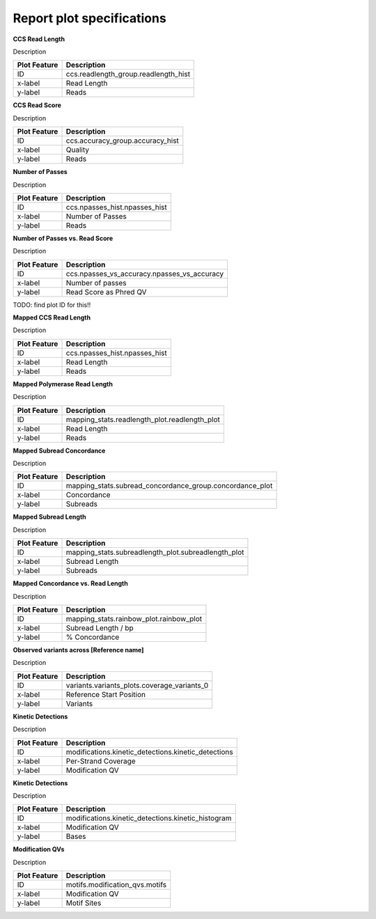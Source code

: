 ==========================
Report plot specifications
==========================


**CCS Read Length**

Description

====================================  =====================================================================================================================================
Plot Feature                          Description
====================================  =====================================================================================================================================
ID                                    ccs.readlength_group.readlength_hist
x-label                               Read Length
y-label                               Reads
====================================  =====================================================================================================================================


**CCS Read Score**

Description

====================================  =====================================================================================================================================
Plot Feature                          Description
====================================  =====================================================================================================================================
ID                                    ccs.accuracy_group.accuracy_hist
x-label                               Quality
y-label                               Reads
====================================  =====================================================================================================================================


**Number of Passes**

Description

====================================  =====================================================================================================================================
Plot Feature                          Description
====================================  =====================================================================================================================================
ID                                    ccs.npasses_hist.npasses_hist
x-label                               Number of Passes
y-label                               Reads
====================================  =====================================================================================================================================


**Number of Passes vs. Read Score**

Description

====================================  =====================================================================================================================================
Plot Feature                          Description
====================================  =====================================================================================================================================
ID                                    ccs.npasses_vs_accuracy.npasses_vs_accuracy
x-label                               Number of passes
y-label                               Read Score as Phred QV
====================================  =====================================================================================================================================



TODO: find plot ID for this!!

**Mapped CCS Read Length**

Description

====================================  =====================================================================================================================================
Plot Feature                          Description
====================================  =====================================================================================================================================
ID                                    ccs.npasses_hist.npasses_hist
x-label                               Read Length
y-label                               Reads
====================================  =====================================================================================================================================


**Mapped Polymerase Read Length**

Description

====================================  =====================================================================================================================================
Plot Feature                          Description
====================================  =====================================================================================================================================
ID                                    mapping_stats.readlength_plot.readlength_plot
x-label                               Read Length
y-label                               Reads
====================================  =====================================================================================================================================



**Mapped Subread Concordance**

Description

====================================  =====================================================================================================================================
Plot Feature                          Description
====================================  =====================================================================================================================================
ID                                    mapping_stats.subread_concordance_group.concordance_plot
x-label                               Concordance
y-label                               Subreads
====================================  =====================================================================================================================================


**Mapped Subread Length**

Description

====================================  =====================================================================================================================================
Plot Feature                          Description
====================================  =====================================================================================================================================
ID                                    mapping_stats.subreadlength_plot.subreadlength_plot
x-label                               Subread Length
y-label                               Subreads
====================================  =====================================================================================================================================


**Mapped Concordance vs. Read Length**

Description

====================================  =====================================================================================================================================
Plot Feature                          Description
====================================  =====================================================================================================================================
ID                                    mapping_stats.rainbow_plot.rainbow_plot
x-label                               Subread Length / bp
y-label                               % Concordance
====================================  =====================================================================================================================================


**Observed variants across [Reference name]**

Description

====================================  =====================================================================================================================================
Plot Feature                          Description
====================================  =====================================================================================================================================
ID                                    variants.variants_plots.coverage_variants_0
x-label                               Reference Start Position
y-label                               Variants
====================================  =====================================================================================================================================


**Kinetic Detections**

Description

====================================  =====================================================================================================================================
Plot Feature                          Description
====================================  =====================================================================================================================================
ID                                    modifications.kinetic_detections.kinetic_detections
x-label                               Per-Strand Coverage
y-label                               Modification QV
====================================  =====================================================================================================================================


**Kinetic Detections**

Description

====================================  =====================================================================================================================================
Plot Feature                          Description
====================================  =====================================================================================================================================
ID                                    modifications.kinetic_detections.kinetic_histogram
x-label                               Modification QV
y-label                               Bases
====================================  =====================================================================================================================================


**Modification QVs**

Description

====================================  =====================================================================================================================================
Plot Feature                          Description
====================================  =====================================================================================================================================
ID                                    motifs.modification_qvs.motifs
x-label                               Modification QV
y-label                               Motif Sites
====================================  =====================================================================================================================================
